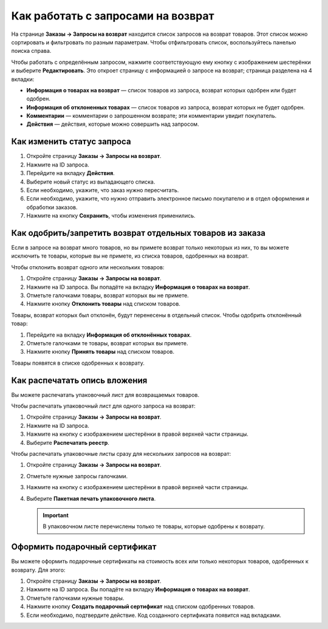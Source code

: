 ***********************************
Как работать с запросами на возврат
***********************************

На странице **Заказы → Запросы на возврат** находится список запросов на возврат товаров. Этот список можно сортировать и фильтровать по разным параметрам. Чтобы отфильтровать список, воспользуйтесь панелью поиска справа.

Чтобы работать с определённым запросом, нажмите соответствующую ему кнопку с изображением шестерёнки и выберите **Редактировать**. Это откроет страницу с информацией о запросе на возврат; страница разделена на 4 вкладки:

* **Информация о товарах на возврат** — список товаров из запроса, возврат которых одобрен или будет одобрен.

* **Информация об отклоненных товарах** — список товаров из запроса, возврат которых не будет одобрен.

* **Комментарии** — комментарии о запрошенном возврате; эти комментарии увидит покупатель.

* **Действия** — действия, которые можно совершить над запросом.

===========================
Как изменить статус запроса
===========================

#. Откройте страницу **Заказы → Запросы на возврат**.

#. Нажмите на ID запроса. 

#. Перейдите на вкладку **Действия**.

#. Выберите новый статус из выпадающего списка.

#. Если необходимо, укажите, что заказ нужно пересчитать.

#. Если необходимо, укажите, что нужно отправить электронное письмо покупателю и в отдел оформления и обработки заказов.

#. Нажмите на кнопку **Сохранить**, чтобы изменения применились.

==========================================================
Как одобрить/запретить возврат отдельных товаров из заказа
==========================================================

Если в запросе на возврат много товаров, но вы примете возврат только некоторых из них, то вы можете исключить те товары, которые вы не примете, из списка товаров, одобренных на возврат.

Чтобы отклонить возврат одного или нескольких товаров:

#. Откройте страницу **Заказы → Запросы на возврат**.

#. Нажмите на ID запроса. Вы попадёте на вкладку **Информация о товарах на возврат**.

#. Отметьте галочками товары, возврат которых вы не примете.

#. Нажмите кнопку **Отклонить товары** над списком товаров.

Товары, возврат которых был отклонён, будут перенесены в отдельный список. Чтобы одобрить отклонённый товар:

#. Перейдите на вкладку **Информация об отклонённых товарах**.

#. Отметьте галочками те товары, возврат которых вы примете.

#. Нажмите кнопку **Принять товары** над списком товаров.

Товары появятся в списке одобренных к возврату.

==============================
Как распечатать опись вложения
==============================

Вы можете распечатать упаковочный лист для возвращаемых товаров.

Чтобы распечатать упаковочный лист для одного запроса на возврат:

#. Откройте страницу **Заказы → Запросы на возврат**.

#. Нажмите на ID запроса.

#. Нажмите на кнопку с изображением шестерёнки в правой верхней части страницы.

#. Выберите **Распечатать реестр**.

Чтобы распечатать упаковочные листы сразу для нескольких запросов на возврат:

#. Откройте страницу **Заказы → Запросы на возврат**.

#. Отметьте нужные запросы галочками.

#. Нажмите на кнопку с изображением шестерёнки в правой верхней части страницы.

#. Выберите **Пакетная печать упаковочного листа**.

   .. important::

       В упаковочном листе перечислены только те товары, которые одобрены к возврату.

==============================
Оформить подарочный сертификат
==============================

Вы можете оформить подарочные сертификаты на стоимость всех или только некоторых товаров, одобренных к возврату. Для этого:

#. Откройте страницу **Заказы → Запросы на возврат**.

#. Нажмите на ID запроса. Вы попадёте на вкладку **Информация о товарах на возврат**.

#. Отметьте галочками нужные товары.

#. Нажмите кнопку **Создать подарочный сертификат** над списком одобренных товаров.

#. Если необходимо, подтвердите действие. Код созданного сертификата появится над вкладками.
